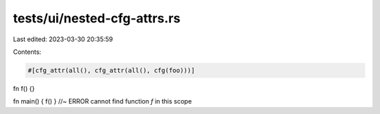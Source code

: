 tests/ui/nested-cfg-attrs.rs
============================

Last edited: 2023-03-30 20:35:59

Contents:

.. code-block:: rs

    #[cfg_attr(all(), cfg_attr(all(), cfg(foo)))]
fn f() {}

fn main() { f() } //~ ERROR cannot find function `f` in this scope


